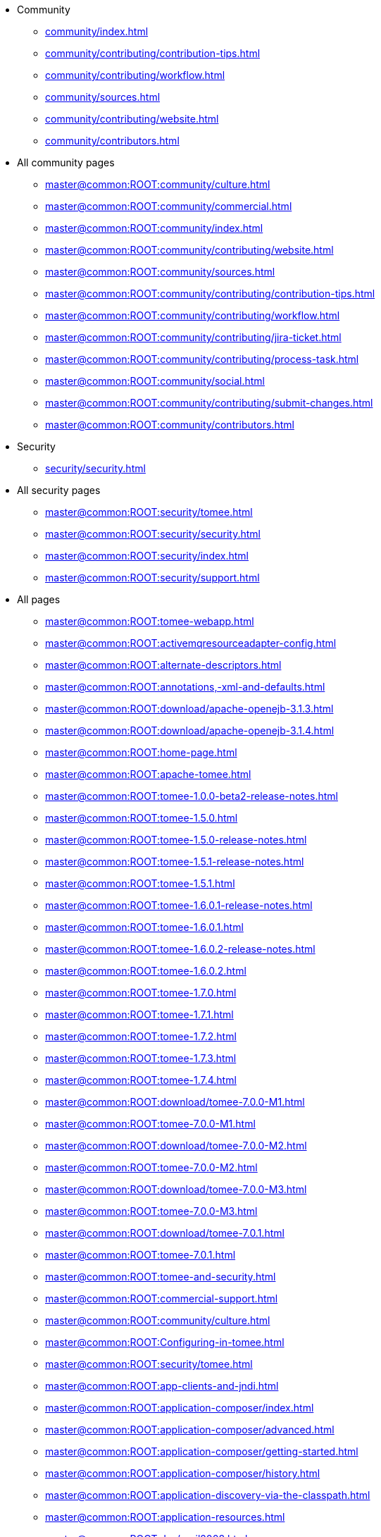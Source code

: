 

* Community
** xref:community/index.adoc[]
** xref:community/contributing/contribution-tips.adoc[]
** xref:community/contributing/workflow.adoc[]
** xref:community/sources.adoc[]
** xref:community/contributing/website.adoc[]
** xref:community/contributors.adoc[]

* All community pages
** xref:master@common:ROOT:community/culture.adoc[]
** xref:master@common:ROOT:community/commercial.adoc[]
** xref:master@common:ROOT:community/index.adoc[]
** xref:master@common:ROOT:community/contributing/website.adoc[]
** xref:master@common:ROOT:community/sources.adoc[]
** xref:master@common:ROOT:community/contributing/contribution-tips.adoc[]
** xref:master@common:ROOT:community/contributing/workflow.adoc[]
** xref:master@common:ROOT:community/contributing/jira-ticket.adoc[]
** xref:master@common:ROOT:community/contributing/process-task.adoc[]
** xref:master@common:ROOT:community/social.adoc[]
** xref:master@common:ROOT:community/contributing/submit-changes.adoc[]
** xref:master@common:ROOT:community/contributors.adoc[]

* Security
** xref:security/security.adoc[]

* All security pages
** xref:master@common:ROOT:security/tomee.adoc[]
** xref:master@common:ROOT:security/security.adoc[]
** xref:master@common:ROOT:security/index.adoc[]
** xref:master@common:ROOT:security/support.adoc[]

* All pages
** xref:master@common:ROOT:tomee-webapp.adoc[]
** xref:master@common:ROOT:activemqresourceadapter-config.adoc[]
** xref:master@common:ROOT:alternate-descriptors.adoc[]
** xref:master@common:ROOT:annotations,-xml-and-defaults.adoc[]
** xref:master@common:ROOT:download/apache-openejb-3.1.3.adoc[]
** xref:master@common:ROOT:download/apache-openejb-3.1.4.adoc[]
** xref:master@common:ROOT:home-page.adoc[]
** xref:master@common:ROOT:apache-tomee.adoc[]
** xref:master@common:ROOT:tomee-1.0.0-beta2-release-notes.adoc[]
** xref:master@common:ROOT:tomee-1.5.0.adoc[]
** xref:master@common:ROOT:tomee-1.5.0-release-notes.adoc[]
** xref:master@common:ROOT:tomee-1.5.1-release-notes.adoc[]
** xref:master@common:ROOT:tomee-1.5.1.adoc[]
** xref:master@common:ROOT:tomee-1.6.0.1-release-notes.adoc[]
** xref:master@common:ROOT:tomee-1.6.0.1.adoc[]
** xref:master@common:ROOT:tomee-1.6.0.2-release-notes.adoc[]
** xref:master@common:ROOT:tomee-1.6.0.2.adoc[]
** xref:master@common:ROOT:tomee-1.7.0.adoc[]
** xref:master@common:ROOT:tomee-1.7.1.adoc[]
** xref:master@common:ROOT:tomee-1.7.2.adoc[]
** xref:master@common:ROOT:tomee-1.7.3.adoc[]
** xref:master@common:ROOT:tomee-1.7.4.adoc[]
** xref:master@common:ROOT:download/tomee-7.0.0-M1.adoc[]
** xref:master@common:ROOT:tomee-7.0.0-M1.adoc[]
** xref:master@common:ROOT:download/tomee-7.0.0-M2.adoc[]
** xref:master@common:ROOT:tomee-7.0.0-M2.adoc[]
** xref:master@common:ROOT:download/tomee-7.0.0-M3.adoc[]
** xref:master@common:ROOT:tomee-7.0.0-M3.adoc[]
** xref:master@common:ROOT:download/tomee-7.0.1.adoc[]
** xref:master@common:ROOT:tomee-7.0.1.adoc[]
** xref:master@common:ROOT:tomee-and-security.adoc[]
** xref:master@common:ROOT:commercial-support.adoc[]
** xref:master@common:ROOT:community/culture.adoc[]
** xref:master@common:ROOT:Configuring-in-tomee.adoc[]
** xref:master@common:ROOT:security/tomee.adoc[]
** xref:master@common:ROOT:app-clients-and-jndi.adoc[]
** xref:master@common:ROOT:application-composer/index.adoc[]
** xref:master@common:ROOT:application-composer/advanced.adoc[]
** xref:master@common:ROOT:application-composer/getting-started.adoc[]
** xref:master@common:ROOT:application-composer/history.adoc[]
** xref:master@common:ROOT:application-discovery-via-the-classpath.adoc[]
** xref:master@common:ROOT:application-resources.adoc[]
** xref:master@common:ROOT:dev/april2008.adoc[]
** xref:master@common:ROOT:dev/april2009.adoc[]
** xref:master@common:ROOT:download-archive.adoc[]
** xref:master@common:ROOT:dev/arquillian-test-porting-initiative.adoc[]
** xref:master@common:ROOT:articles.adoc[]
** xref:master@common:ROOT:dev/asf.adoc[]
** xref:master@common:ROOT:dev/august2007.adoc[]
** xref:master@common:ROOT:basics---getting-things.adoc[]
** xref:master@common:ROOT:basics---security.adoc[]
** xref:master@common:ROOT:basics---transactions.adoc[]
** xref:master@common:ROOT:blog/index.adoc[]
** xref:master@common:ROOT:blogs.adoc[]
** xref:master@common:ROOT:bmpentitycontainer-config.adoc[]
** xref:master@common:ROOT:dev/building-from-source.adoc[]
** xref:master@common:ROOT:built-in-type-converters.adoc[]
** xref:master@common:ROOT:callbacks.adoc[]
** xref:master@common:ROOT:dev/cdi-tck-webappsdeployer.adoc[]
** xref:master@common:ROOT:changing-jms-implementations.adoc[]
** xref:master@common:ROOT:version-checker.adoc[]
** xref:master@common:ROOT:client-server-transports.adoc[]
** xref:master@common:ROOT:clients.adoc[]
** xref:master@common:ROOT:cmpentitycontainer-config.adoc[]
** xref:master@common:ROOT:collapsed-ear.adoc[]
** xref:master@common:ROOT:community/commercial.adoc[]
** xref:master@common:ROOT:common-datasource-configurations.adoc[]
** xref:master@common:ROOT:common-errors.adoc[]
** xref:master@common:ROOT:common-persistenceprovider-properties.adoc[]
** xref:master@common:ROOT:community/index.adoc[]
** xref:master@common:ROOT:comparison.adoc[]
** xref:master@common:ROOT:concepts.adoc[]
** xref:master@common:ROOT:configuration.adoc[]
** xref:master@common:ROOT:dev/configuration-and-assembly.adoc[]
** xref:master@common:ROOT:resource-ref-for-datasource.adoc[]
** xref:master@common:ROOT:configuring-containers-in-tests.adoc[]
** xref:master@common:ROOT:configuring-datasources-in-tests.adoc[]
** xref:master@common:ROOT:configuring-datasources.adoc[]
** xref:master@common:ROOT:configuring-durations.adoc[]
** xref:master@common:ROOT:configuring-javamail.adoc[]
** xref:master@common:ROOT:configuring-logging-in-tests.adoc[]
** xref:master@common:ROOT:configuring-persistenceunits-in-tests.adoc[]
** xref:master@common:ROOT:constructor-injection.adoc[]
** xref:master@common:ROOT:misc/contact.adoc[]
** xref:master@common:ROOT:containers-and-resources.adoc[]
** xref:master@common:ROOT:community/contributing/website.adoc[]
** xref:master@common:ROOT:community/sources.adoc[]
** xref:master@common:ROOT:contribute.adoc[]
** xref:master@common:ROOT:dev/contribution-tips.adoc[]
** xref:master@common:ROOT:community/contributing/contribution-tips.adoc[]
** xref:master@common:ROOT:community/contributing/workflow.adoc[]
** xref:master@common:ROOT:custom-injection.adoc[]
** xref:master@common:ROOT:datasource-config.adoc[]
** xref:master@common:ROOT:datasource-configuration-by-creator.adoc[]
** xref:master@common:ROOT:datasource-password-encryption.adoc[]
** xref:master@common:ROOT:contrib/debug/debug-intellij.adoc[]
** xref:master@common:ROOT:declaring-references.adoc[]
** xref:master@common:ROOT:deploy-tool.adoc[]
** xref:master@common:ROOT:application-deployment-solutions.adoc[]
** xref:master@common:ROOT:deploying-in-tomee.adoc[]
** xref:master@common:ROOT:deployment-id.adoc[]
** xref:master@common:ROOT:deployments.adoc[]
** xref:master@common:ROOT:dev/design.adoc[]
** xref:master@common:ROOT:dev/design-application-server.adoc[]
** xref:master@common:ROOT:dev/design-application-serverlinks.adoc[]
** xref:master@common:ROOT:dev/design-assembler.adoc[]
** xref:master@common:ROOT:dev/design-bmp-entitybean-container.adoc[]
** xref:master@common:ROOT:dev/design-cmp-entitybean-container.adoc[]
** xref:master@common:ROOT:dev/design-container.adoc[]
** xref:master@common:ROOT:dev/design-local-server.adoc[]
** xref:master@common:ROOT:dev/design-local-serverlinks.adoc[]
** xref:master@common:ROOT:dev/design-nova-configuration-factory.adoc[]
** xref:master@common:ROOT:dev/design-passivation-strategy.adoc[]
** xref:master@common:ROOT:dev/design-random-access-file-passivater.adoc[]
** xref:master@common:ROOT:dev/design-remote-server.adoc[]
** xref:master@common:ROOT:dev/design-remote-serverlinks.adoc[]
** xref:master@common:ROOT:dev/design-resource-manager.adoc[]
** xref:master@common:ROOT:dev/design-security-service.adoc[]
** xref:master@common:ROOT:dev/design-simple-passivater.adoc[]
** xref:master@common:ROOT:dev/design-stateful-sessionbean-container.adoc[]
** xref:master@common:ROOT:dev/design-stateless-sessionbean-container.adoc[]
** xref:master@common:ROOT:dev/design-transaction-service.adoc[]
** xref:master@common:ROOT:details-on-openejb-jar.adoc[]
** xref:master@common:ROOT:dev/creating-itests.adoc[]
** xref:master@common:ROOT:dev/design-classic-assembler.adoc[]
** xref:master@common:ROOT:dev/design-configuration-factory.adoc[]
** xref:master@common:ROOT:documentation.adoc[]
** xref:master@common:ROOT:download/tomee-1.5.3-snapshot.adoc[]
** xref:master@common:ROOT:download/tomee-1.6.0-snapshot.adoc[]
** xref:master@common:ROOT:download/tomee-1.7.x-snapshot.adoc[]
** xref:master@common:ROOT:download/tomee-7.0.0-snapshot.adoc[]
** xref:master@common:ROOT:download-ng.adoc[]
** xref:master@common:ROOT:tomee-1.0.0-beta-1.adoc[]
** xref:master@common:ROOT:dynamic-datasource.adoc[]
** xref:master@common:ROOT:eclipse-plugin.adoc[]
** xref:master@common:ROOT:ejb-+-jpa-+-jsf-+-jax-rs.adoc[]
** xref:master@common:ROOT:ejb-2.1-compatibility-example.adoc[]
** xref:master@common:ROOT:ejb-3-roadmap.adoc[]
** xref:master@common:ROOT:ejb-3-annotation-example.adoc[]
** xref:master@common:ROOT:ejb-3-annotation-examples.adoc[]
** xref:master@common:ROOT:ejb-3-example.adoc[]
** xref:master@common:ROOT:ejb-3-examples.adoc[]
** xref:master@common:ROOT:ejb-3-howto.adoc[]
** xref:master@common:ROOT:ejb-3-sample.adoc[]
** xref:master@common:ROOT:ejb-3-sample-application.adoc[]
** xref:master@common:ROOT:ejb-3-sample-applications.adoc[]
** xref:master@common:ROOT:ejb-3-samples.adoc[]
** xref:master@common:ROOT:ejb-3.0-specification.adoc[]
** xref:master@common:ROOT:ejb-3-tutorial.adoc[]
** xref:master@common:ROOT:ejb-3-tutorials.adoc[]
** xref:master@common:ROOT:ejb-31-annotation-example.adoc[]
** xref:master@common:ROOT:ejb-31-annotation-examples.adoc[]
** xref:master@common:ROOT:ejb-31-example.adoc[]
** xref:master@common:ROOT:ejb-31-examples.adoc[]
** xref:master@common:ROOT:ejb-31-howto.adoc[]
** xref:master@common:ROOT:ejb-3.1-roadmap.adoc[]
** xref:master@common:ROOT:ejb-31-sample.adoc[]
** xref:master@common:ROOT:ejb-31-sample-application.adoc[]
** xref:master@common:ROOT:ejb-31-sample-applications.adoc[]
** xref:master@common:ROOT:ejb-31-samples.adoc[]
** xref:master@common:ROOT:ejb-31-tutorial.adoc[]
** xref:master@common:ROOT:ejb-31-tutorials.adoc[]
** xref:master@common:ROOT:ejb-annotation-example.adoc[]
** xref:master@common:ROOT:ejb-annotation-examples.adoc[]
** xref:master@common:ROOT:ejb-failover.adoc[]
** xref:master@common:ROOT:ejb-example.adoc[]
** xref:master@common:ROOT:ejb-examples.adoc[]
** xref:master@common:ROOT:ejb-glossary.adoc[]
** xref:master@common:ROOT:ejb-howto.adoc[]
** xref:master@common:ROOT:ejb-over-ssl.adoc[]
** xref:master@common:ROOT:ejb-refs.adoc[]
** xref:master@common:ROOT:ejb-request-logging.adoc[]
** xref:master@common:ROOT:ejb-sample.adoc[]
** xref:master@common:ROOT:ejb-sample-application.adoc[]
** xref:master@common:ROOT:ejb-sample-applications.adoc[]
** xref:master@common:ROOT:ejb-samples.adoc[]
** xref:master@common:ROOT:ejb-servlet.adoc[]
** xref:master@common:ROOT:ejb-tutorial.adoc[]
** xref:master@common:ROOT:ejb-tutorials.adoc[]
** xref:master@common:ROOT:ejb-local-ref.adoc[]
** xref:master@common:ROOT:ejb-ref.adoc[]
** xref:master@common:ROOT:ejb3-annotation-example.adoc[]
** xref:master@common:ROOT:ejb3-annotation-examples.adoc[]
** xref:master@common:ROOT:ejb3-example.adoc[]
** xref:master@common:ROOT:ejb3-examples.adoc[]
** xref:master@common:ROOT:ejb3-howto.adoc[]
** xref:master@common:ROOT:ejb3-sample.adoc[]
** xref:master@common:ROOT:ejb3-sample-application.adoc[]
** xref:master@common:ROOT:ejb3-sample-applications.adoc[]
** xref:master@common:ROOT:ejb3-samples.adoc[]
** xref:master@common:ROOT:ejb3-tutorial.adoc[]
** xref:master@common:ROOT:ejb3-tutorials.adoc[]
** xref:master@common:ROOT:ejbd-transport.adoc[]
** xref:master@common:ROOT:embedded-and-remotable.adoc[]
** xref:master@common:ROOT:embedding.adoc[]
** xref:master@common:ROOT:enterprise-tomcat.adoc[]
** xref:master@common:ROOT:evolution-of-ejb.adoc[]
** xref:master@common:ROOT:example.adoc[]
** xref:master@common:ROOT:examples-table.adoc[]
** xref:master@common:ROOT:failover-logging.adoc[]
** xref:master@common:ROOT:faq.adoc[]
** xref:master@common:ROOT:faq_openejb-jar.html.adoc[]
** xref:master@common:ROOT:features.adoc[]
** xref:master@common:ROOT:from-glassfish-to-tomee.adoc[]
** xref:master@common:ROOT:functional-testing-with-openejb,-jetty-and-selenium.adoc[]
** xref:master@common:ROOT:generating-ejb-3-annotations.adoc[]
** xref:master@common:ROOT:geronimo.adoc[]
** xref:master@common:ROOT:arquillian-getting-started.adoc[]
** xref:master@common:ROOT:support.adoc[]
** xref:master@common:ROOT:dev/git.adoc[]
** xref:master@common:ROOT:tip-concurrency.adoc[]
** xref:master@common:ROOT:add-my-offering.adoc[]
** xref:master@common:ROOT:hello-world.adoc[]
** xref:master@common:ROOT:misc/heritage.adoc[]
** xref:master@common:ROOT:hibernate.adoc[]
** xref:master@common:ROOT:dev/roadmap.adoc[]
** xref:master@common:ROOT:tomee-logging-in-eclipse.adoc[]
** xref:master@common:ROOT:index.page/project_info.adoc[]
** xref:master@common:ROOT:initialcontext-config.adoc[]
** xref:master@common:ROOT:injection-of-datasource-example.adoc[]
** xref:master@common:ROOT:injection-of-entitymanager-example.adoc[]
** xref:master@common:ROOT:injection-of-env-entry-example.adoc[]
** xref:master@common:ROOT:injection-of-other-ejbs-example.adoc[]
** xref:master@common:ROOT:installation.adoc[]
** xref:master@common:ROOT:bouncy-castle.adoc[]
** xref:master@common:ROOT:installing-tomee.adoc[]
** xref:master@common:ROOT:daemon/lin-service.adoc[]
** xref:master@common:ROOT:installation-drop-in-war.adoc[]
** xref:master@common:ROOT:dev/itests-overview.adoc[]
** xref:master@common:ROOT:tomee-jaas.adoc[]
** xref:master@common:ROOT:dev/january2008.adoc[]
** xref:master@common:ROOT:dev/january2010.adoc[]
** xref:master@common:ROOT:java-ee-6-annotation-example.adoc[]
** xref:master@common:ROOT:java-ee-6-annotation-examples.adoc[]
** xref:master@common:ROOT:java-ee-6-example.adoc[]
** xref:master@common:ROOT:java-ee-6-examples.adoc[]
** xref:master@common:ROOT:java-ee-6-howto.adoc[]
** xref:master@common:ROOT:java-ee-6-sample.adoc[]
** xref:master@common:ROOT:java-ee-6-sample-application.adoc[]
** xref:master@common:ROOT:java-ee-6-sample-applications.adoc[]
** xref:master@common:ROOT:java-ee-6-samples.adoc[]
** xref:master@common:ROOT:java-ee-6-tutorial.adoc[]
** xref:master@common:ROOT:java-ee-6-tutorials.adoc[]
** xref:master@common:ROOT:javaee7-status.adoc[]
** xref:master@common:ROOT:java-ee-annotation-example.adoc[]
** xref:master@common:ROOT:java-ee-annotation-examples.adoc[]
** xref:master@common:ROOT:java-ee-example.adoc[]
** xref:master@common:ROOT:java-ee-examples.adoc[]
** xref:master@common:ROOT:java-ee-howto.adoc[]
** xref:master@common:ROOT:java-ee-sample.adoc[]
** xref:master@common:ROOT:java-ee-sample-application.adoc[]
** xref:master@common:ROOT:java-ee-sample-applications.adoc[]
** xref:master@common:ROOT:java-ee-samples.adoc[]
** xref:master@common:ROOT:java-ee-tutorial.adoc[]
** xref:master@common:ROOT:java-ee-tutorials.adoc[]
** xref:master@common:ROOT:javaagent.adoc[]
** xref:master@common:ROOT:javaee-6-annotation-example.adoc[]
** xref:master@common:ROOT:javaee-6-annotation-examples.adoc[]
** xref:master@common:ROOT:javaee-6-example.adoc[]
** xref:master@common:ROOT:javaee-6-examples.adoc[]
** xref:master@common:ROOT:javaee-6-howto.adoc[]
** xref:master@common:ROOT:javaee-6-sample.adoc[]
** xref:master@common:ROOT:javaee-6-sample-application.adoc[]
** xref:master@common:ROOT:javaee-6-sample-applications.adoc[]
** xref:master@common:ROOT:javaee-6-samples.adoc[]
** xref:master@common:ROOT:javaee-6-tutorial.adoc[]
** xref:master@common:ROOT:javaee-6-tutorials.adoc[]
** xref:master@common:ROOT:javaee-annotation-example.adoc[]
** xref:master@common:ROOT:javaee-annotation-examples.adoc[]
** xref:master@common:ROOT:javaee-docs-index.adoc[]
** xref:master@common:ROOT:javaee-example.adoc[]
** xref:master@common:ROOT:javaee-examples.adoc[]
** xref:master@common:ROOT:javaee-howto.adoc[]
** xref:master@common:ROOT:javaee-sample.adoc[]
** xref:master@common:ROOT:javaee-sample-application.adoc[]
** xref:master@common:ROOT:javaee-sample-applications.adoc[]
** xref:master@common:ROOT:javaee-samples.adoc[]
** xref:master@common:ROOT:javaee-tutorial.adoc[]
** xref:master@common:ROOT:javaee-tutorials.adoc[]
** xref:master@common:ROOT:javaee6-annotation-example.adoc[]
** xref:master@common:ROOT:javaee6-annotation-examples.adoc[]
** xref:master@common:ROOT:javaee6-example.adoc[]
** xref:master@common:ROOT:javaee6-examples.adoc[]
** xref:master@common:ROOT:javaee6-howto.adoc[]
** xref:master@common:ROOT:javaee6-sample.adoc[]
** xref:master@common:ROOT:javaee6-sample-application.adoc[]
** xref:master@common:ROOT:javaee6-sample-applications.adoc[]
** xref:master@common:ROOT:javaee6-samples.adoc[]
** xref:master@common:ROOT:javaee6-tutorial.adoc[]
** xref:master@common:ROOT:javaee6-tutorials.adoc[]
** xref:master@common:ROOT:javamailsession-config.adoc[]
** xref:master@common:ROOT:tip-jersey-client.adoc[]
** xref:master@common:ROOT:community/contributing/jira-ticket.adoc[]
** xref:master@common:ROOT:jms-resources-and-mdb-container.adoc[]
** xref:master@common:ROOT:jmsconnectionfactory-config.adoc[]
** xref:master@common:ROOT:jndi-names.adoc[]
** xref:master@common:ROOT:jpa-concepts.adoc[]
** xref:master@common:ROOT:jpa-usage.adoc[]
** xref:master@common:ROOT:dev/july2007.adoc[]
** xref:master@common:ROOT:dev/july2008.adoc[]
** xref:master@common:ROOT:dev/july2009.adoc[]
** xref:master@common:ROOT:dev/july2010.adoc[]
** xref:master@common:ROOT:dev/june2007.adoc[]
** xref:master@common:ROOT:misc/legal.adoc[]
** xref:master@common:ROOT:lightening-demos.adoc[]
** xref:master@common:ROOT:dev/mastering-the-command-line.adoc[]
** xref:master@common:ROOT:local-client-injection.adoc[]
** xref:master@common:ROOT:local-server.adoc[]
** xref:master@common:ROOT:dev/logging.adoc[]
** xref:master@common:ROOT:lookup-of-other-ejbs-example.adoc[]
** xref:master@common:ROOT:mailing-lists.adoc[]
** xref:master@common:ROOT:managedcontainer-config.adoc[]
** xref:master@common:ROOT:management-and-voting.adoc[]
** xref:master@common:ROOT:manual-installation.adoc[]
** xref:master@common:ROOT:maven.adoc[]
** xref:master@common:ROOT:messagedrivencontainer-config.adoc[]
** xref:master@common:ROOT:multicast-discovery.adoc[]
** xref:master@common:ROOT:multiple-business-interface-hazzards.adoc[]
** xref:master@common:ROOT:multipoint-discovery.adoc[]
** xref:master@common:ROOT:multipoint-considerations.adoc[]
** xref:master@common:ROOT:multipoint-recommendations.adoc[]
** xref:master@common:ROOT:multipulse-discovery.adoc[]
** xref:master@common:ROOT:new-in-openejb-3.0.adoc[]
** xref:master@common:ROOT:blog/2016/03/new-website.adoc[]
** xref:master@common:ROOT:dev/october2007.adoc[]
** xref:master@common:ROOT:dev/october2008.adoc[]
** xref:master@common:ROOT:dev/october2009.adoc[]
** xref:master@common:ROOT:download/openejb-0.9.2.adoc[]
** xref:master@common:ROOT:download/openejb-1.0.adoc[]
** xref:master@common:ROOT:download/openejb-1.0-beta-1.adoc[]
** xref:master@common:ROOT:download/openejb-1.0-test-matrix.adoc[]
** xref:master@common:ROOT:openejb-3.adoc[]
** xref:master@common:ROOT:download/openejb-3.0.adoc[]
** xref:master@common:ROOT:download/openejb-3.0-beta-1.adoc[]
** xref:master@common:ROOT:download/openejb-3.0-beta-2.adoc[]
** xref:master@common:ROOT:download/openejb-3.1.adoc[]
** xref:master@common:ROOT:download/openejb-3.1.1.adoc[]
** xref:master@common:ROOT:download/openejb-3.1.2.adoc[]
** xref:master@common:ROOT:openejb-binaries.adoc[]
** xref:master@common:ROOT:openejb-eclipse-plugin.adoc[]
** xref:master@common:ROOT:embedded-configuration.adoc[]
** xref:master@common:ROOT:openejb-jsr-107-integration.adoc[]
** xref:master@common:ROOT:dev/openejb-release-process.adoc[]
** xref:master@common:ROOT:standalone-server.adoc[]
** xref:master@common:ROOT:openejb.xml.adoc[]
** xref:master@common:ROOT:openjpa.adoc[]
** xref:master@common:ROOT:orb-config.adoc[]
** xref:master@common:ROOT:persistence-context.adoc[]
** xref:master@common:ROOT:persistence-unit-ref.adoc[]
** xref:master@common:ROOT:powered-by.adoc[]
** xref:master@common:ROOT:privacy-policy.adoc[]
** xref:master@common:ROOT:community/contributing/process-task.adoc[]
** xref:master@common:ROOT:properties-tool.adoc[]
** xref:master@common:ROOT:property-overriding.adoc[]
** xref:master@common:ROOT:dev/proxies.adoc[]
** xref:master@common:ROOT:proxyfactory-config.adoc[]
** xref:master@common:ROOT:queue-config.adoc[]
** xref:master@common:ROOT:quickstart.adoc[]
** xref:master@common:ROOT:tomee-1.7.1-release-notes.adoc[]
** xref:master@common:ROOT:tomee-1.7.2-release-notes.adoc[]
** xref:master@common:ROOT:tomee-1.7.3-release-notes.adoc[]
** xref:master@common:ROOT:tomee-1.7.4-release-notes.adoc[]
** xref:master@common:ROOT:tomee-7.0.0-release-notes.adoc[]
** xref:master@common:ROOT:tomee-7.0.0-M1-release-notes.adoc[]
** xref:master@common:ROOT:tomee-7.0.0-M2-release-notes.adoc[]
** xref:master@common:ROOT:tomee-7.0.0-M3-release-notes.adoc[]
** xref:master@common:ROOT:tomee-7.0.1-release-notes.adoc[]
** xref:master@common:ROOT:tomee-7.0.2-release-notes.adoc[]
** xref:master@common:ROOT:download/index.adoc[]
** xref:master@common:ROOT:dev/release-tomee.adoc[]
** xref:master@common:ROOT:remote-server.adoc[]
** xref:master@common:ROOT:resource-injection.adoc[]
** xref:master@common:ROOT:misc/resources.adoc[]
** xref:master@common:ROOT:dev/rsync.adoc[]
** xref:master@common:ROOT:dev/rules-of-thumb.adoc[]
** xref:master@common:ROOT:running-a-standalone-openejb-server.adoc[]
** xref:master@common:ROOT:securing-a-web-service.adoc[]
** xref:master@common:ROOT:security.adoc[]
** xref:master@common:ROOT:security/security.adoc[]
** xref:master@common:ROOT:security/index.adoc[]
** xref:master@common:ROOT:security-annotations.adoc[]
** xref:master@common:ROOT:securityservice-config.adoc[]
** xref:master@common:ROOT:service-locator.adoc[]
** xref:master@common:ROOT:services.adoc[]
** xref:master@common:ROOT:azure.adoc[]
** xref:master@common:ROOT:simple-stateless-example.adoc[]
** xref:master@common:ROOT:simple-stateful-example.adoc[]
** xref:master@common:ROOT:singleton-beans.adoc[]
** xref:master@common:ROOT:singleton-example.adoc[]
** xref:master@common:ROOT:singletoncontainer-config.adoc[]
** xref:master@common:ROOT:site-index.adoc[]
** xref:master@common:ROOT:community/social.adoc[]
** xref:master@common:ROOT:dev/source-code.adoc[]
** xref:master@common:ROOT:spring.adoc[]
** xref:master@common:ROOT:spring-and-openejb-3.0.adoc[]
** xref:master@common:ROOT:spring-ejb-and-jpa.adoc[]
** xref:master@common:ROOT:ssh.adoc[]
** xref:master@common:ROOT:startup.adoc[]
** xref:master@common:ROOT:statefulcontainer-config.adoc[]
** xref:master@common:ROOT:statelesscontainer-config.adoc[]
** xref:master@common:ROOT:community/contributing/submit-changes.adoc[]
** xref:master@common:ROOT:security/support.adoc[]
** xref:master@common:ROOT:system-properties.adoc[]
** xref:master@common:ROOT:system-properties-files.adoc[]
** xref:master@common:ROOT:properties-listing.adoc[]
** xref:master@common:ROOT:dev/take-my-code.adoc[]
** xref:master@common:ROOT:team.adoc[]
** xref:master@common:ROOT:telnet-console.adoc[]
** xref:master@common:ROOT:testcase-with-testbean-inner-class.adoc[]
** xref:master@common:ROOT:testing-security-example.adoc[]
** xref:master@common:ROOT:testing-transactions-example.adoc[]
** xref:master@common:ROOT:dev/thread-dumps.adoc[]
** xref:master@common:ROOT:time-saved.adoc[]
** xref:master@common:ROOT:dev/tips-and-suggestions.adoc[]
** xref:master@common:ROOT:tomcat.adoc[]
** xref:master@common:ROOT:tomcat-activemq.adoc[]
** xref:master@common:ROOT:tomcat-cdi.adoc[]
** xref:master@common:ROOT:tomcat-jsf.adoc[]
** xref:master@common:ROOT:tomcat-detailed-instructions.adoc[]
** xref:master@common:ROOT:tomcat-ejb.adoc[]
** xref:master@common:ROOT:tomcat-ejb-refs.adoc[]
** xref:master@common:ROOT:tomcat-installation.adoc[]
** xref:master@common:ROOT:tomcat-java-ee.adoc[]
** xref:master@common:ROOT:tomcat-javaee.adoc[]
** xref:master@common:ROOT:tomcat-jaxrs.adoc[]
** xref:master@common:ROOT:tomcat-jaxws.adoc[]
** xref:master@common:ROOT:tomcat-jms.adoc[]
** xref:master@common:ROOT:tomcat-jpa.adoc[]
** xref:master@common:ROOT:tomcat-object-factory.adoc[]
** xref:master@common:ROOT:blog/2017/tomee-7.0.3-released.adoc[]
** xref:master@common:ROOT:arquillian-available-adapters.adoc[]
** xref:master@common:ROOT:tomee-and-eclipse.adoc[]
** xref:master@common:ROOT:getting-started-with-eclipse-and-webby.adoc[]
** xref:master@common:ROOT:tomee-and-hibernate.adoc[]
** xref:master@common:ROOT:tomee-and-intellij.adoc[]
** xref:master@common:ROOT:java7.adoc[]
** xref:master@common:ROOT:tomee-and-netbeans.adoc[]
** xref:master@common:ROOT:tomee-and-webspheremq.adoc[]
** xref:master@common:ROOT:docs.adoc[]
** xref:master@common:ROOT:tomee-embedded-maven-plugin.adoc[]
** xref:master@common:ROOT:tomee-logging.adoc[]
** xref:master@common:ROOT:tomee-mp-getting-started.adoc[]
** xref:master@common:ROOT:tomee-maven-plugin.adoc[]
** xref:master@common:ROOT:maven/index.adoc[]
** xref:master@common:ROOT:tomee-version-policies.adoc[]
** xref:master@common:ROOT:tomee-1.7.0-release-notes.adoc[]
** xref:master@common:ROOT:tomee-directory-structure.adoc[]
** xref:master@common:ROOT:provisioning.adoc[]
** xref:master@common:ROOT:maven/build-mojo.adoc[]
** xref:master@common:ROOT:maven/configtest-mojo.adoc[]
** xref:master@common:ROOT:maven/debug-mojo.adoc[]
** xref:master@common:ROOT:maven/deploy-mojo.adoc[]
** xref:master@common:ROOT:maven/exec-mojo.adoc[]
** xref:master@common:ROOT:maven/help-mojo.adoc[]
** xref:master@common:ROOT:maven/list-mojo.adoc[]
** xref:master@common:ROOT:maven/run-mojo.adoc[]
** xref:master@common:ROOT:maven/start-mojo.adoc[]
** xref:master@common:ROOT:maven/stop-mojo.adoc[]
** xref:master@common:ROOT:maven/undeploy-mojo.adoc[]
** xref:master@common:ROOT:topic-config.adoc[]
** xref:master@common:ROOT:transaction-annotations.adoc[]
** xref:master@common:ROOT:transactionmanager-config.adoc[]
** xref:master@common:ROOT:understanding-callbacks.adoc[]
** xref:master@common:ROOT:understanding-the-directory-layout.adoc[]
** xref:master@common:ROOT:unit-testing-transactions.adoc[]
** xref:master@common:ROOT:unix-daemon.adoc[]
** xref:master@common:ROOT:dev/validation-keys-audit-report.adoc[]
** xref:master@common:ROOT:validation-tool.adoc[]
** xref:master@common:ROOT:community/contributors.adoc[]
** xref:master@common:ROOT:webadmin.adoc[]
** xref:master@common:ROOT:tip-weblogic.adoc[]
** xref:master@common:ROOT:webobjects.adoc[]
** xref:master@common:ROOT:misc/whoweare.adoc[]
** xref:master@common:ROOT:daemon/win-service.adoc[]
** xref:master@common:ROOT:dev/website-dev.adoc[]
** xref:master@common:ROOT:dev/writing-examples.adoc[]
** xref:master@common:ROOT:dev/writing-validation-tests.adoc[]
** xref:master@common:ROOT:dev/xbean-usage-in-openejb.adoc[]
** xref:master@common:ROOT:dev/xbean-finder.adoc[]